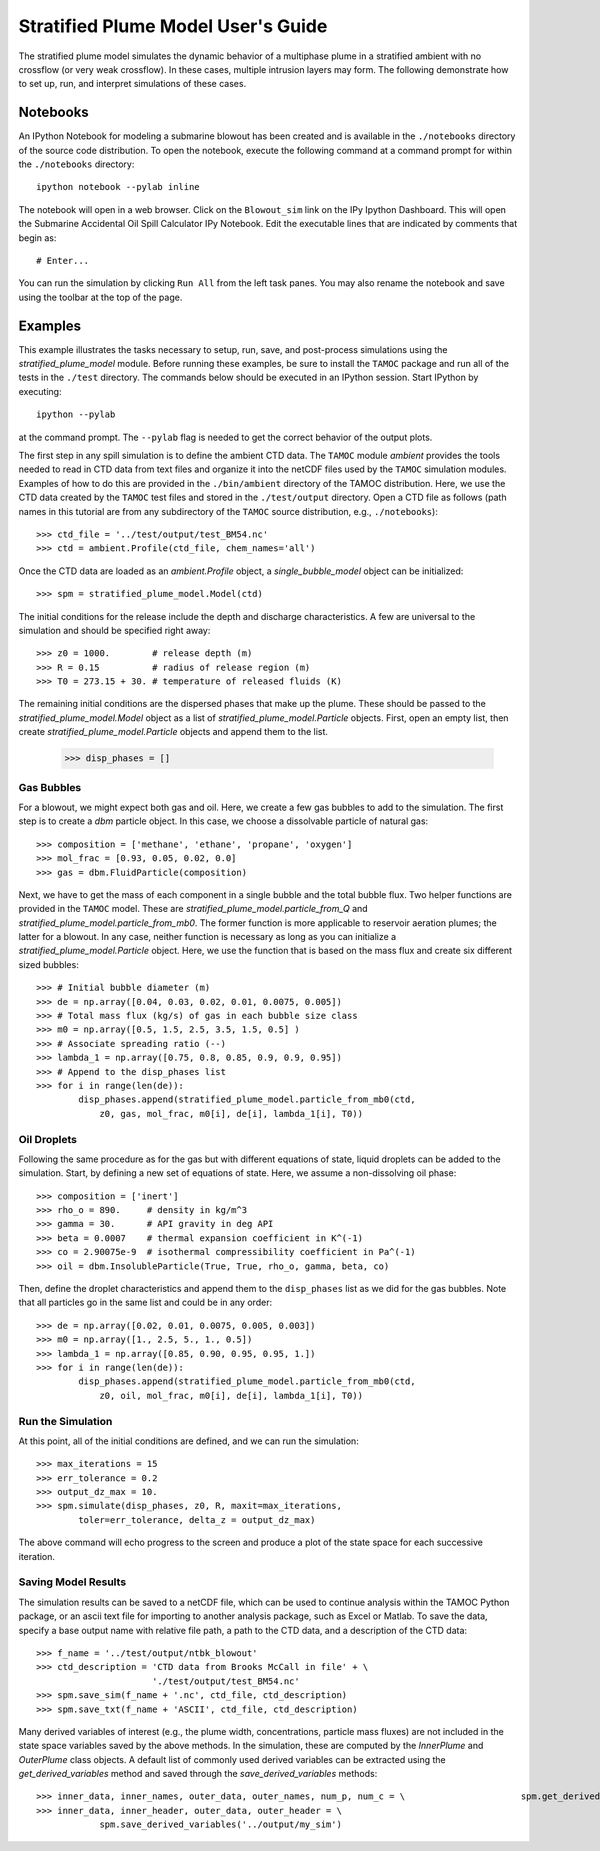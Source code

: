 .. _spm_guide:

###################################
Stratified Plume Model User's Guide
###################################

The stratified plume model simulates the dynamic behavior of a multiphase plume in a stratified ambient with no crossflow (or very weak crossflow).  In these cases, multiple intrusion layers may form.  The following demonstrate how to set up, run, and interpret simulations of these cases.

Notebooks
=========

An IPython Notebook for modeling a submarine blowout has been created and is
available in the ``./notebooks`` directory of the source code distribution.
To open the notebook, execute the following command at a command prompt for
within the ``./notebooks`` directory::

   ipython notebook --pylab inline

The notebook will open in a web browser.  Click on the ``Blowout_sim`` link
on the IPy Ipython Dashboard.  This will open the Submarine Accidental Oil
Spill Calculator IPy Notebook.  Edit the executable lines that are indicated
by comments that begin as::

   # Enter...

You can run the simulation by clicking ``Run All`` from the left task panes.
You may also rename the notebook and save using the toolbar at the top of 
the page.  

Examples
========

This example illustrates the tasks necessary to setup, run, save, and 
post-process simulations using the `stratified_plume_model` module. Before 
running these examples, be sure to install the ``TAMOC`` package and run
all of the tests in the ``./test`` directory.  The commands below should 
be executed in an IPython session.  Start IPython by executing::

   ipython --pylab

at the command prompt.  The ``--pylab`` flag is needed to get the correct 
behavior of the output plots.  

The first step in any spill simulation is to define the ambient CTD data. The
``TAMOC`` module `ambient` provides the tools needed to read in CTD data from
text files and organize it into the netCDF files used by the ``TAMOC``
simulation modules. Examples of how to do this are provided in the
``./bin/ambient`` directory of the TAMOC distribution. Here, we use the CTD
data created by the ``TAMOC`` test files and stored in the ``./test/output``
directory. Open a CTD file as follows (path names in this tutorial are from
any subdirectory of the ``TAMOC`` source distribution, e.g.,
``./notebooks``)::

   >>> ctd_file = '../test/output/test_BM54.nc'
   >>> ctd = ambient.Profile(ctd_file, chem_names='all')

Once the CTD data are loaded as an `ambient.Profile` object, a
`single_bubble_model` object can be initialized::

   >>> spm = stratified_plume_model.Model(ctd)

The initial conditions for the release include the depth and discharge 
characteristics.  A few are universal to the simulation and should be 
specified right away::

   >>> z0 = 1000.        # release depth (m)
   >>> R = 0.15          # radius of release region (m)
   >>> T0 = 273.15 + 30. # temperature of released fluids (K)

The remaining initial conditions are the dispersed phases that make up the 
plume.  These should be passed to the `stratified_plume_model.Model`
object as a list of `stratified_plume_model.Particle` objects. First, open an
empty list, then create `stratified_plume_model.Particle` objects and append
them to the list.

   >>> disp_phases = []

Gas Bubbles 
-----------

For a blowout, we might expect both gas and oil.  Here, we create a few 
gas bubbles to add to the simulation.  The first step is to create a `dbm` 
particle object.  In this case, we choose a dissolvable particle of natural 
gas::

   >>> composition = ['methane', 'ethane', 'propane', 'oxygen']
   >>> mol_frac = [0.93, 0.05, 0.02, 0.0]
   >>> gas = dbm.FluidParticle(composition)

Next, we have to get the mass of each component in a single bubble and the 
total bubble flux.  Two helper functions are provided in the ``TAMOC`` 
model.  These are `stratified_plume_model.particle_from_Q` and 
`stratified_plume_model.particle_from_mb0`.  The former function is more 
applicable to reservoir aeration plumes; the latter for a blowout.  In any
case, neither function is necessary as long as you can initialize a 
`stratified_plume_model.Particle` object.  Here, we use the function that
is based on the mass flux and create six different sized bubbles::

   >>> # Initial bubble diameter (m)
   >>> de = np.array([0.04, 0.03, 0.02, 0.01, 0.0075, 0.005])
   >>> # Total mass flux (kg/s) of gas in each bubble size class
   >>> m0 = np.array([0.5, 1.5, 2.5, 3.5, 1.5, 0.5] )
   >>> # Associate spreading ratio (--)
   >>> lambda_1 = np.array([0.75, 0.8, 0.85, 0.9, 0.9, 0.95])
   >>> # Append to the disp_phases list
   >>> for i in range(len(de)):
           disp_phases.append(stratified_plume_model.particle_from_mb0(ctd, 
               z0, gas, mol_frac, m0[i], de[i], lambda_1[i], T0))
   
Oil Droplets
------------

Following the same procedure as for the gas but with different equations of
state, liquid droplets can be added to the simulation. Start, by defining a
new set of equations of state. Here, we assume a non-dissolving oil phase::


   >>> composition = ['inert']
   >>> rho_o = 890.     # density in kg/m^3
   >>> gamma = 30.      # API gravity in deg API
   >>> beta = 0.0007    # thermal expansion coefficient in K^(-1)
   >>> co = 2.90075e-9  # isothermal compressibility coefficient in Pa^(-1)
   >>> oil = dbm.InsolubleParticle(True, True, rho_o, gamma, beta, co)

Then, define the droplet characteristics and append them to the
``disp_phases`` list as we did for the gas bubbles. Note that all particles go
in the same list and could be in any order::

   >>> de = np.array([0.02, 0.01, 0.0075, 0.005, 0.003])
   >>> m0 = np.array([1., 2.5, 5., 1., 0.5])
   >>> lambda_1 = np.array([0.85, 0.90, 0.95, 0.95, 1.])
   >>> for i in range(len(de)):
           disp_phases.append(stratified_plume_model.particle_from_mb0(ctd, 
               z0, oil, mol_frac, m0[i], de[i], lambda_1[i], T0))

Run the Simulation
------------------

At this point, all of the initial conditions are defined, and we can run 
the simulation::

   >>> max_iterations = 15
   >>> err_tolerance = 0.2
   >>> output_dz_max = 10.
   >>> spm.simulate(disp_phases, z0, R, maxit=max_iterations, 
           toler=err_tolerance, delta_z = output_dz_max)

The above command will echo progress to the screen and produce a plot of the 
state space for each successive iteration.  

Saving Model Results
-------------------- 

The simulation results can be saved to a netCDF file, which can be used to
continue analysis within the TAMOC Python package, or an ascii text file for
importing to another analysis package, such as Excel or Matlab. To save the
data, specify a base output name with relative file path, a path to the CTD
data, and a description of the CTD data::

   >>> f_name = '../test/output/ntbk_blowout'
   >>> ctd_description = 'CTD data from Brooks McCall in file' + \
                         './test/output/test_BM54.nc'
   >>> spm.save_sim(f_name + '.nc', ctd_file, ctd_description)
   >>> spm.save_txt(f_name + 'ASCII', ctd_file, ctd_description)

Many derived variables of interest (e.g., the plume width, concentrations,
particle mass fluxes) are not included in the state space variables saved by
the above methods. In the simulation, these are computed by the `InnerPlume`
and `OuterPlume` class objects. A default list of commonly used derived
variables can be extracted using the `get_derived_variables` method and saved
through the `save_derived_variables` methods::

   >>> inner_data, inner_names, outer_data, outer_names, num_p, num_c = \ 	  	       spm.get_derived_variables()
   >>> inner_data, inner_header, outer_data, outer_header = \ 
   	       spm.save_derived_variables('../output/my_sim')
 
